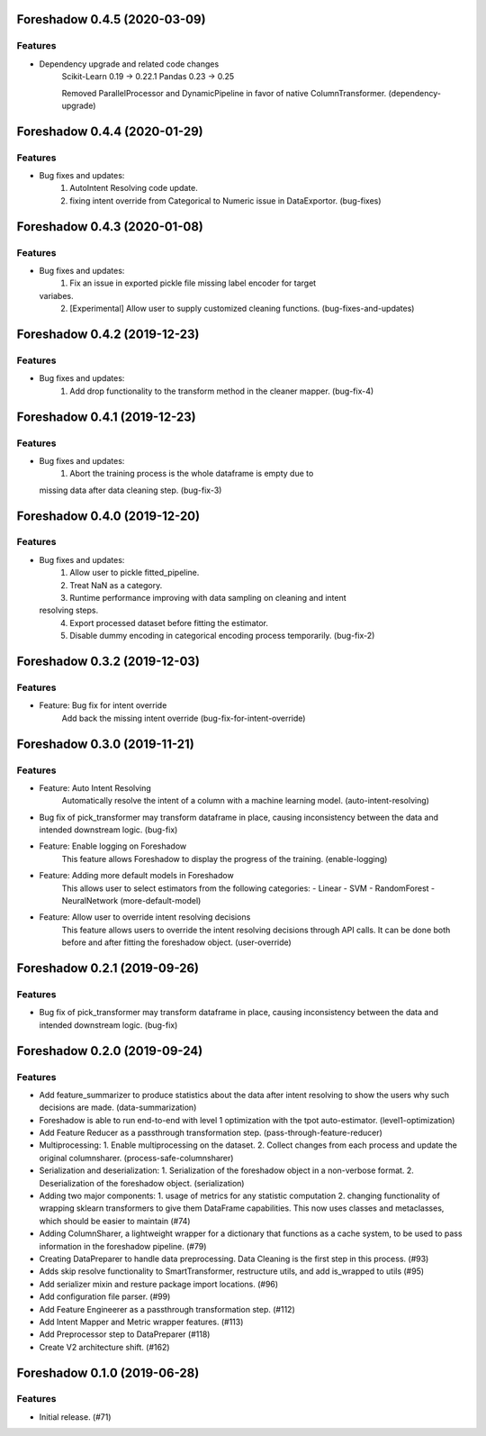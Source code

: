 .. _changelog:

.. towncrier release notes start

Foreshadow 0.4.5 (2020-03-09)
=============================

Features
--------

- Dependency upgrade and related code changes
    Scikit-Learn 0.19 -> 0.22.1
    Pandas 0.23 -> 0.25

    Removed ParallelProcessor and DynamicPipeline in favor of native ColumnTransformer. (dependency-upgrade)


Foreshadow 0.4.4 (2020-01-29)
=============================

Features
--------

- Bug fixes and updates:
    1. AutoIntent Resolving code update.
    2. fixing intent override from Categorical to Numeric issue in DataExportor. (bug-fixes)


Foreshadow 0.4.3 (2020-01-08)
=============================

Features
--------

- Bug fixes and updates:
    1. Fix an issue in exported pickle file missing label encoder for target
  variabes.
    2. [Experimental] Allow user to supply customized cleaning functions. (bug-fixes-and-updates)


Foreshadow 0.4.2 (2019-12-23)
=============================

Features
--------

- Bug fixes and updates:
    1. Add drop functionality to the transform method in the cleaner mapper. (bug-fix-4)


Foreshadow 0.4.1 (2019-12-23)
=============================

Features
--------

- Bug fixes and updates:
    1. Abort the training process is the whole dataframe is empty due to
  missing data after data cleaning step. (bug-fix-3)


Foreshadow 0.4.0 (2019-12-20)
=============================

Features
--------

- Bug fixes and updates:
    1. Allow user to pickle fitted_pipeline.
    2. Treat NaN as a category.
    3. Runtime performance improving with data sampling on cleaning and intent
  resolving steps.
    4. Export processed dataset before fitting the estimator.
    5. Disable dummy encoding in categorical encoding process temporarily. (bug-fix-2)


Foreshadow 0.3.2 (2019-12-03)
=============================

Features
--------

- Feature: Bug fix for intent override
    Add back the missing intent override (bug-fix-for-intent-override)


Foreshadow 0.3.0 (2019-11-21)
=============================

Features
--------

- Feature: Auto Intent Resolving
    Automatically resolve the intent of a column with a machine learning model. (auto-intent-resolving)
- Bug fix of pick_transformer may transform dataframe in place, causing
  inconsistency between the data and intended downstream logic. (bug-fix)
- Feature: Enable logging on Foreshadow
    This feature allows Foreshadow to display the progress of the training. (enable-logging)
- Feature: Adding more default models in Foreshadow
    This allows user to select estimators from the following categories:
    - Linear
    - SVM
    - RandomForest
    - NeuralNetwork (more-default-model)
- Feature: Allow user to override intent resolving decisions
    This feature allows users to override the intent resolving decisions
    through API calls. It can be done both before and after fitting the
    foreshadow object. (user-override)


Foreshadow 0.2.1 (2019-09-26)
=============================

Features
--------

- Bug fix of pick_transformer may transform dataframe in place, causing
  inconsistency between the data and intended downstream logic. (bug-fix)


Foreshadow 0.2.0 (2019-09-24)
=============================

Features
--------

- Add feature_summarizer to produce statistics about the data after
  intent resolving to show the users why such decisions are made. (data-summarization)
- Foreshadow is able to run end-to-end with level 1 optimization with the tpot
  auto-estimator. (level1-optimization)
- Add Feature Reducer as a passthrough transformation step. (pass-through-feature-reducer)
- Multiprocessing:
  1. Enable multiprocessing on the dataset.
  2. Collect changes from each process and update the original columnsharer. (process-safe-columnsharer)
- Serialization and deserialization:
  1. Serialization of the foreshadow object in a non-verbose format.
  2. Deserialization of the foreshadow object. (serialization)
- Adding two major components:
  1. usage of metrics for any statistic computation
  2. changing functionality of wrapping sklearn transformers to give them DataFrame capabilities. This now uses classes and metaclasses, which should be easier to maintain (#74)
- Adding ColumnSharer, a lightweight wrapper for a dictionary that functions
  as a cache system, to be used to pass information in the foreshadow pipeline. (#79)
- Creating DataPreparer to handle data preprocessing. Data Cleaning is the
  first step in this process. (#93)
- Adds skip resolve functionality to SmartTransformer, restructure utils, and add is_wrapped to utils (#95)
- Add serializer mixin and resture package import locations. (#96)
- Add configuration file parser. (#99)
- Add Feature Engineerer as a passthrough transformation step. (#112)
- Add Intent Mapper and Metric wrapper features. (#113)
- Add Preprocessor step to DataPreparer (#118)
- Create V2 architecture shift. (#162)


Foreshadow 0.1.0 (2019-06-28)
=============================

Features
--------

- Initial release. (#71)
